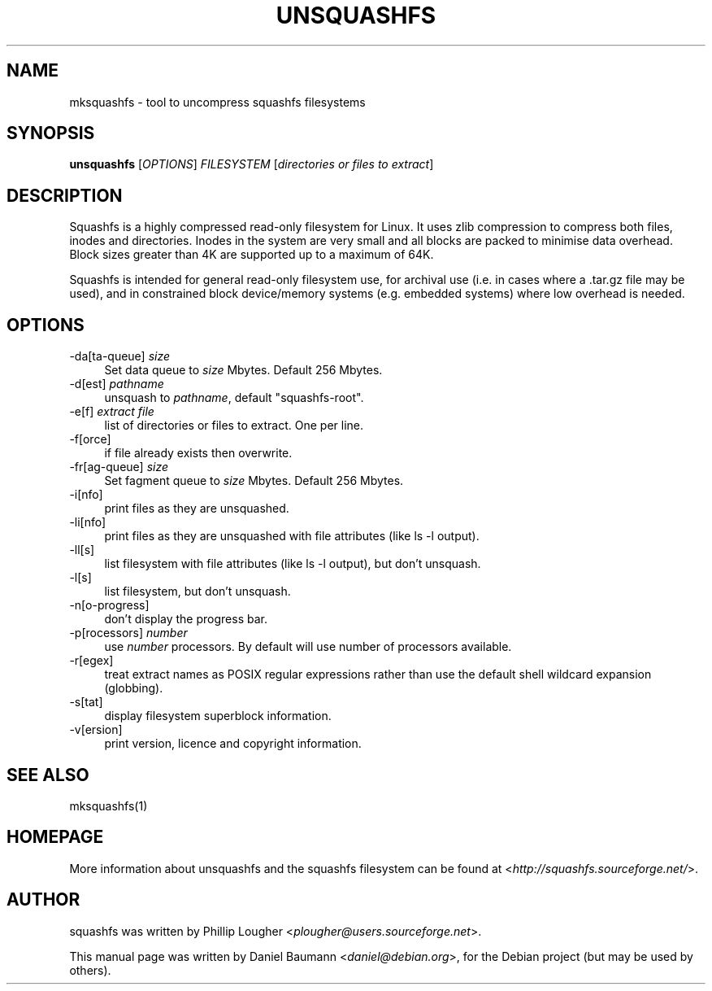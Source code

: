.TH UNSQUASHFS 1 "2010\-03\-14" "4.0" "uncompress squashfs filesystems"

.SH NAME
mksquashfs \- tool to uncompress squashfs filesystems

.SH SYNOPSIS
\fBunsquashfs\fR [\fIOPTIONS\fR] \fIFILESYSTEM\fR [\fIdirectories or files to extract\fR]

.SH DESCRIPTION
Squashfs is a highly compressed read\-only filesystem for Linux. It uses zlib compression to compress both files, inodes and directories. Inodes in the system are very small and all blocks are packed to minimise data overhead. Block sizes greater than 4K are supported up to a maximum of 64K.
.PP
Squashfs is intended for general read\-only filesystem use, for archival use (i.e. in cases where a .tar.gz file may be used), and in constrained block device/memory systems (e.g. embedded systems) where low overhead is needed.

.SH OPTIONS
.IP "\-da[ta-queue] \fIsize\fR" 4
Set data queue to \fIsize\fR Mbytes. Default 256 Mbytes.
.IP "\-d[est] \fIpathname\fR" 4
unsquash to \fIpathname\fR, default "squashfs-root".
.IP "\-e[f] \fIextract file\fR" 4
list of directories or files to extract. One per line.
.IP "\-f[orce]" 4
if file already exists then overwrite.
.IP "\-fr[ag-queue] \fIsize\fR" 4
Set fagment queue to \fIsize\fR Mbytes. Default 256 Mbytes.
.IP "\-i[nfo]" 4
print files as they are unsquashed.
.IP "\-li[nfo]" 4
print files as they are unsquashed with file attributes (like ls -l output).
.IP "\-ll[s]" 4
list filesystem with file attributes (like ls -l output), but don't unsquash.
.IP "\-l[s]" 4
list filesystem, but don't unsquash.
.IP "\-n[o-progress]" 4
don't display the progress bar.
.IP "\-p[rocessors] \fInumber\fR" 4
use \fInumber\fR processors. By default will use number of processors available.
.IP "\-r[egex]" 4
treat extract names as POSIX regular expressions rather than use the default shell wildcard expansion (globbing).
.IP "\-s[tat]" 4
display filesystem superblock information.
.IP "\-v[ersion]" 4
print version, licence and copyright information.

.SH SEE ALSO
mksquashfs(1)

.SH HOMEPAGE
More information about unsquashfs and the squashfs filesystem can be found at <\fIhttp://squashfs.sourceforge.net/\fR>.

.SH AUTHOR
squashfs was written by Phillip Lougher <\fIplougher@users.sourceforge.net\fR>.
.PP
This manual page was written by Daniel Baumann <\fIdaniel@debian.org\fR>, for the Debian project (but may be used by others).

